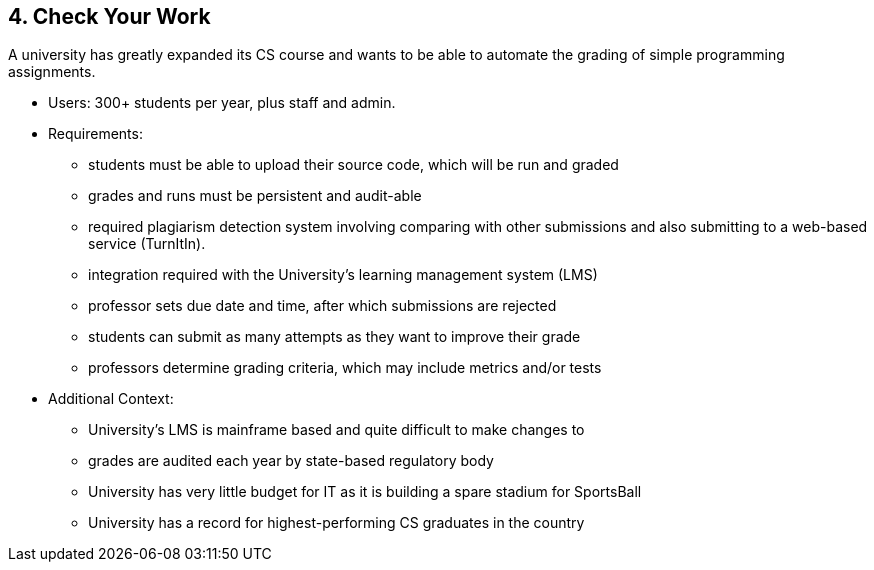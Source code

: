 [[section-kata-4]]
== 4. Check Your Work

A university has greatly expanded its CS course and wants to be able to automate the grading of simple programming assignments.

*    Users: 300+ students per year, plus staff and admin.
*    Requirements:
**        students must be able to upload their source code, which will be run and graded
**        grades and runs must be persistent and audit-able
**        required plagiarism detection system involving comparing with other submissions and also submitting to a web-based service (TurnItIn).
**        integration required with the University's learning management system (LMS)
**        professor sets due date and time, after which submissions are rejected
**        students can submit as many attempts as they want to improve their grade
**        professors determine grading criteria, which may include metrics and/or tests
*    Additional Context:
**        University's LMS is mainframe based and quite difficult to make changes to
**        grades are audited each year by state-based regulatory body
**        University has very little budget for IT as it is building a spare stadium for SportsBall
**        University has a record for highest-performing CS graduates in the country

